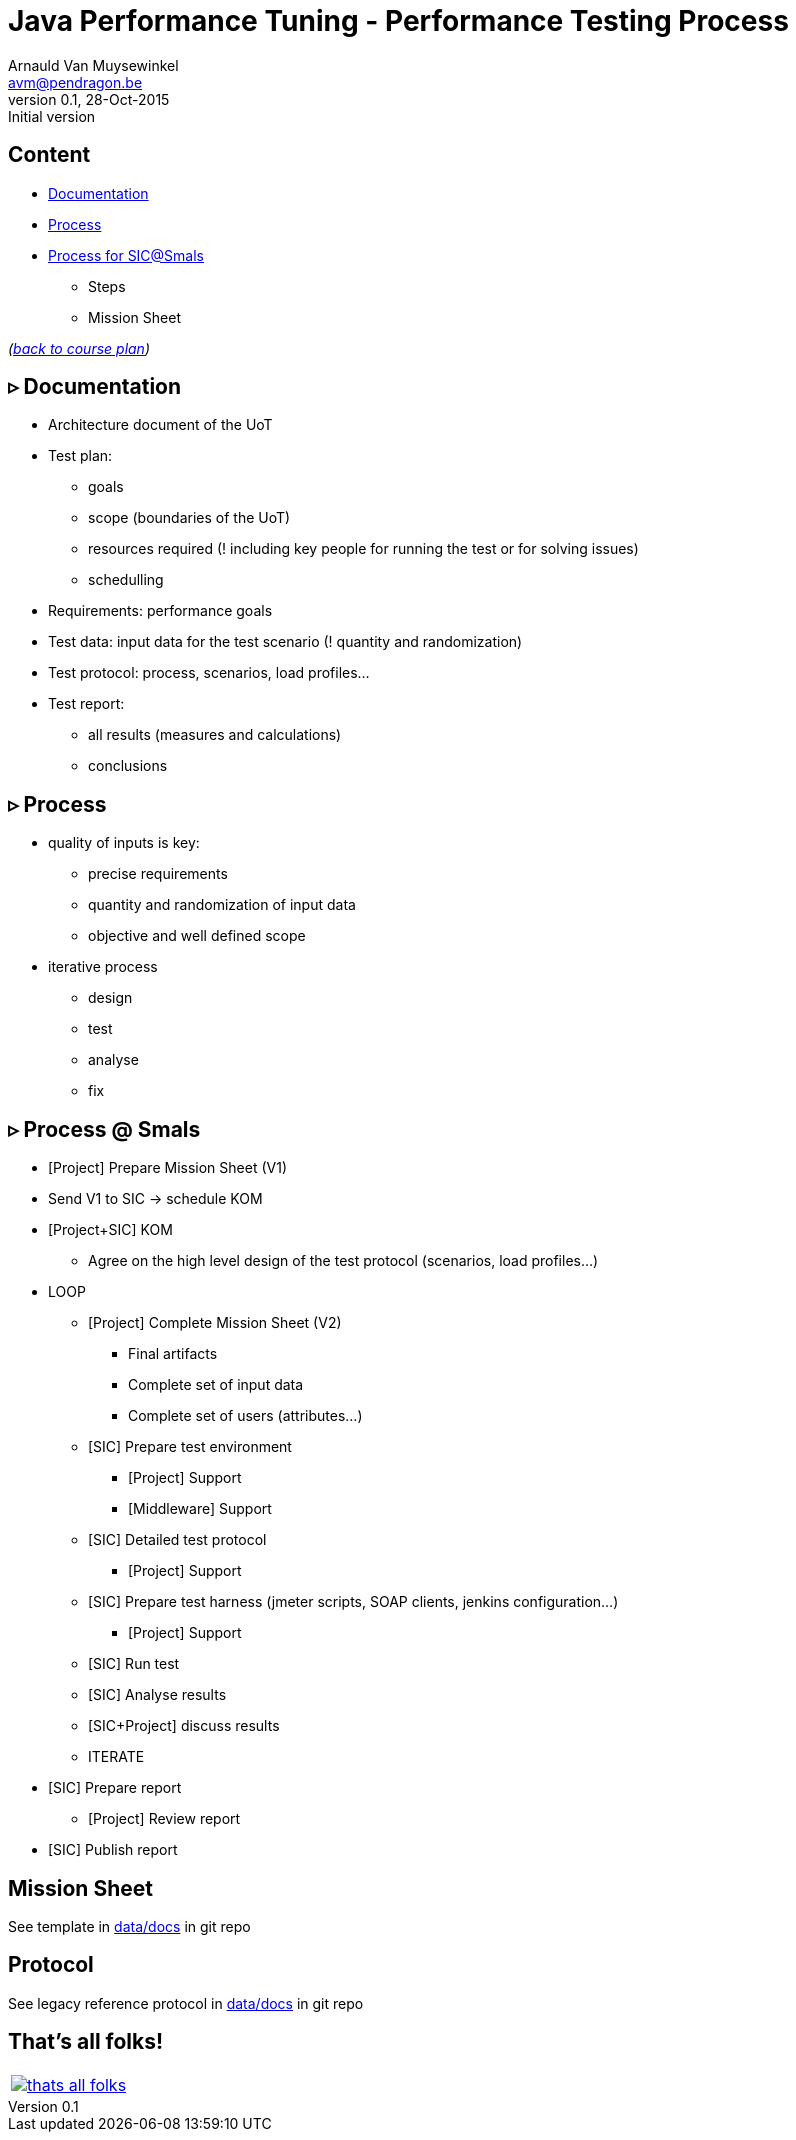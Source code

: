 // build_options: 
Java Performance Tuning - Performance Testing Process
=====================================================
Arnauld Van Muysewinkel <avm@pendragon.be>
v0.1, 28-Oct-2015: Initial version
:backend: slidy
//:theme: volnitsky
:data-uri:
:copyright: Creative-Commons-Zero (Arnauld Van Muysewinkel)


Content
-------

* <<_rtri_documentation,Documentation>>
* <<_rtri_process,Process>>
* <<_rtri_process_smals,Process for SIC@Smals>>
** Steps
// (p16)
//** Plan
// (p18,19),
** Mission Sheet

_(link:../0-extra/1-training_plan.html#_presentations[back to course plan])_


&rtri; Documentation
--------------------

* Architecture document of the UoT
* Test plan:
** goals
** scope (boundaries of the UoT)
** resources required (! including key people for running the test or for solving issues)
** schedulling
* Requirements: performance goals
* Test data: input data for the test scenario (! quantity and randomization)
* Test protocol: process, scenarios, load profiles...
* Test report:
** all results (measures and calculations)
** conclusions


&rtri; Process
--------------

* quality of inputs is key:
** precise requirements
** quantity and randomization of input data
** objective and well defined scope
* iterative process
** design
** test
** analyse
** fix


&rtri; Process @ Smals
----------------------

* [Project] Prepare Mission Sheet (V1)
* Send V1 to SIC -> schedule KOM
* [Project+SIC] KOM
** Agree on the high level design of the test protocol (scenarios, load profiles...)
* LOOP
** [Project] Complete Mission Sheet (V2)
*** Final artifacts
*** Complete set of input data
*** Complete set of users (attributes...)
** [SIC] Prepare test environment
*** [Project] Support
*** [Middleware] Support
** [SIC] Detailed test protocol
*** [Project] Support
** [SIC] Prepare test harness (jmeter scripts, SOAP clients, jenkins configuration...)
*** [Project] Support
** [SIC] Run test
** [SIC] Analyse results
** [SIC+Project] discuss results
** ITERATE
* [SIC] Prepare report
** [Project] Review report
* [SIC] Publish report


Mission Sheet
-------------

See template in https://github.com/arnauldvm/jpt-course/tree/master/data/docs[data/docs] in git repo


Protocol
--------

See legacy reference protocol in https://github.com/arnauldvm/jpt-course/tree/master/data/docs[data/docs] in git repo


That's all folks!
-----------------

[cols="^",grid="none",frame="none"]
|=====
|image:../thats-all-folks.png[link="#(1)"]
|=====
